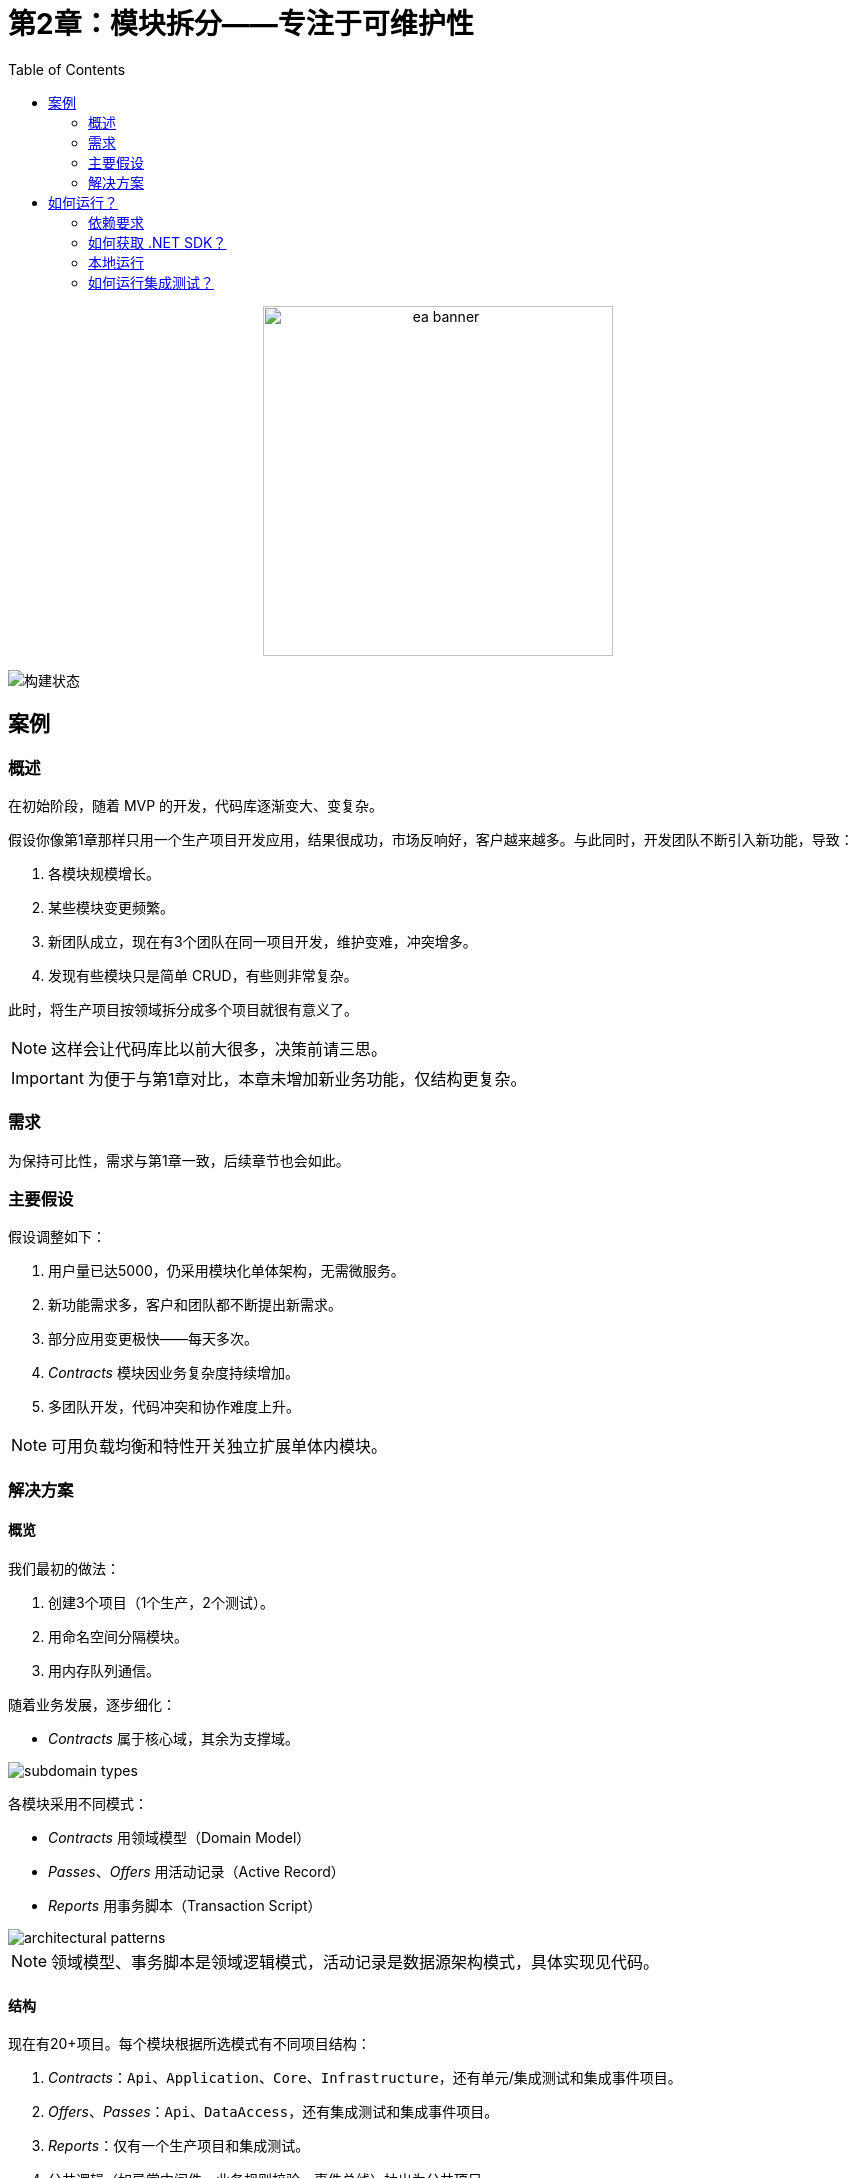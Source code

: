 ﻿= 第2章：模块拆分——专注于可维护性
:toc:

++++
<div align="center">
  <picture>
    <source srcset="../Assets/ea_banner_dark.png" media="(prefers-color-scheme: dark)">
    <source srcset="../Assets/ea_banner_light.png" media="(prefers-color-scheme: light)">
    <img src="../Assets/ea_banner_light.png" width="350" height="350" alt="ea banner">
  </picture>
</div>
++++

image:https://github.com/evolutionary-architecture/evolutionary-architecture-by-example/actions/workflows/chapter-2-workflow.yml/badge.svg[构建状态]

== 案例

=== 概述

在初始阶段，随着 MVP 的开发，代码库逐渐变大、变复杂。

假设你像第1章那样只用一个生产项目开发应用，结果很成功，市场反响好，客户越来越多。与此同时，开发团队不断引入新功能，导致：

1. 各模块规模增长。
2. 某些模块变更频繁。
3. 新团队成立，现在有3个团队在同一项目开发，维护变难，冲突增多。
4. 发现有些模块只是简单 CRUD，有些则非常复杂。

此时，将生产项目按领域拆分成多个项目就很有意义了。

NOTE: 这样会让代码库比以前大很多，决策前请三思。

IMPORTANT: 为便于与第1章对比，本章未增加新业务功能，仅结构更复杂。

=== 需求

为保持可比性，需求与第1章一致，后续章节也会如此。

=== 主要假设

假设调整如下：

1. 用户量已达5000，仍采用模块化单体架构，无需微服务。
2. 新功能需求多，客户和团队都不断提出新需求。
3. 部分应用变更极快——每天多次。
4. _Contracts_ 模块因业务复杂度持续增加。
5. 多团队开发，代码冲突和协作难度上升。

NOTE: 可用负载均衡和特性开关独立扩展单体内模块。

=== 解决方案

==== 概览

我们最初的做法：

1. 创建3个项目（1个生产，2个测试）。
2. 用命名空间分隔模块。
3. 用内存队列通信。

随着业务发展，逐步细化：

- _Contracts_ 属于核心域，其余为支撑域。

image::Assets/subdomain_types.png[]

各模块采用不同模式：

- _Contracts_ 用领域模型（Domain Model）
- _Passes_、_Offers_ 用活动记录（Active Record）
- _Reports_ 用事务脚本（Transaction Script）

image::Assets/architectural_patterns.png[]

NOTE: 领域模型、事务脚本是领域逻辑模式，活动记录是数据源架构模式，具体实现见代码。

==== 结构

现在有20+项目。每个模块根据所选模式有不同项目结构：

1. _Contracts_：`Api`、`Application`、`Core`、`Infrastructure`，还有单元/集成测试和集成事件项目。
2. _Offers_、_Passes_：`Api`、`DataAccess`，还有集成测试和集成事件项目。
3. _Reports_：仅有一个生产项目和集成测试。
4. 公共逻辑（如异常中间件、业务规则校验、事件总线）抽出为公共项目。
5. `Fitnet` 项目负责所有模块注册和应用启动。

NOTE: 结构明显更复杂。建议与第1章结构对比，思考 MVP 阶段是否值得如此拆分。

==== 通信

仍用内存队列通信（第3章将替换）。每个模块的集成事件单独成项目，消费方只需引用该项目。

IMPORTANT: 这种方式会导致模块间耦合，可通过扩展内存队列或引入第三方消息组件（如 RabbitMQ）解决。

==== 测试

测试项目按模块拆分：

- `SelectedModule.UnitTests`
- `SelectedModule.IntegrationTests`

公共代码测试在 `Common` 命名空间。

==== 其他

引入特性开关，可按需启用/禁用模块：

1. 控制模块在生产代码中的可见性，支持按业务需求或订阅级别启用。
2. 测试时可只运行相关模块，提升效率。

NOTE: 非必需，但强烈推荐，可提升灵活性和资源利用率。

== 如何运行？

=== 依赖要求

- .NET SDK
- Docker

=== 如何获取 .NET SDK？

访问 https://dotnet.microsoft.com/en-us/download[官方下载页面] 下载并安装。

=== 本地运行

Fitnet 需 Docker 支持。

只需3步：

1. 进入 `/Src` 目录
2. 执行 `docker-compose build` 构建镜像
3. 执行 `docker-compose up` 启动应用（会自动启动 Postgres）

应用运行在 `:8080` 端口，访问 http://localhost:8080 或 http://localhost:8080/swagger/index.html 查看 API。

=== 如何运行集成测试？

进入模块集成测试项目（如 `SelectedModule.IntegrationTests`），执行：

[source,shell]
----
dotnet test
----

或用 IDE 测试工具。

测试基于 xUnit，需 Docker 正常运行（测试用 test containers 启动 Postgres）。

